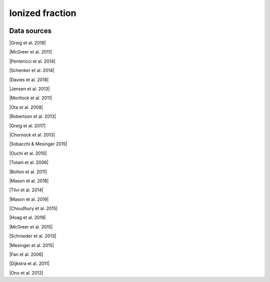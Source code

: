 .. _ionized_fraction:

Ionized fraction
================
.. image:: ../plots/ionized_fraction.png
   :height: 200pt

Data sources
^^^^^^^^^^^^

|Greig et al. 2019|

.. |Greig et al. 2019| raw:: html

   <a href="https://academic.oup.com/mnras/article-abstract/484/4/5094/5300127" target="_blank">Greig et al. 2019</a>

|McGreer et al. 2011|

.. |McGreer et al. 2011| raw:: html

   <a href="https://academic.oup.com/mnras/article/415/4/3237/1747511" target="_blank">McGreer et al. 2011</a>

|Pentericci et al. 2014|

.. |Pentericci et al. 2014| raw:: html

   <a href="https://iopscience.iop.org/article/10.1088/0004-637X/793/2/113" target="_blank">Pentericci et al. 2014</a>

|Schenker et al. 2014|

.. |Schenker et al. 2014| raw:: html

   <a href="https://iopscience.iop.org/article/10.1088/0004-637X/795/1/20" target="_blank">Schenker et al. 2014</a>

|Davies et al. 2018|

.. |Davies et al. 2018| raw:: html

   <a href="https://iopscience.iop.org/article/10.3847/1538-4357/aad6dc" target="_blank">Davies et al. 2018</a>

|Jensen et al. 2013|

.. |Jensen et al. 2013| raw:: html

   <a href="https://academic.oup.com/mnras/article/428/2/1366/1004492" target="_blank">Jensen et al. 2013</a>

|Mortlock et al. 2011|

.. |Mortlock et al. 2011| raw:: html

   <a href="https://www.nature.com/articles/nature10159" target="_blank">Mortlock et al. 2011</a>

|Ota et al. 2008|

.. |Ota et al. 2008| raw:: html

   <a href="https://iopscience.iop.org/article/10.1086/529006" target="_blank">Ota et al. 2008</a>

|Robertson et al. 2013|

.. |Robertson et al. 2013| raw:: html

   <a href="https://iopscience.iop.org/article/10.1088/0004-637X/768/1/71" target="_blank">Robertson et al. 2013</a>

|Greig et al. 2017|

.. |Greig et al. 2017| raw:: html

   <a href="https://academic.oup.com/mnras/article/466/4/4239/2738738" target="_blank">Greig et al. 2017</a>

|Chornock et al. 2013|

.. |Chornock et al. 2013| raw:: html

   <a href="https://iopscience.iop.org/article/10.1088/0004-637X/774/1/26" target="_blank">Chornock et al. 2013</a>

|Sobacchi & Mesinger 2015|

.. |Sobacchi & Mesinger 2015| raw:: html

   <a href="https://academic.oup.com/mnras/article/453/2/1843/1149347" target="_blank">Sobacchi & Mesinger 2015</a>

|Ouchi et al. 2010|

.. |Ouchi et al. 2010| raw:: html

   <a href="https://iopscience.iop.org/article/10.1088/0004-637X/723/1/869" target="_blank">Ouchi et al. 2010</a>

|Totani et al. 2006|

.. |Totani et al. 2006| raw:: html

   <a href="https://academic.oup.com/pasj/article/58/3/485/1503875" target="_blank">Totani et al. 2006</a>

|Bolton et al. 2011|

.. |Bolton et al. 2011| raw:: html

   <a href="https://academic.oup.com/mnrasl/article/416/1/L70/1069209" target="_blank">Bolton et al. 2011</a>

|Mason et al. 2018|

.. |Mason et al. 2018| raw:: html

   <a href="https://iopscience.iop.org/article/10.3847/1538-4357/aab0a7" target="_blank">Mason et al. 2018</a>

|Tilvi et al. 2014|

.. |Tilvi et al. 2014| raw:: html

   <a href="https://iopscience.iop.org/article/10.1088/0004-637X/794/1/5" target="_blank">Tilvi et al. 2014</a>

|Mason et al. 2019|

.. |Mason et al. 2019| raw:: html

   <a href="https://academic.oup.com/mnras/article/485/3/3947/5369632" target="_blank">Mason et al. 2019</a>

|Choudhury et al. 2015|

.. |Choudhury et al. 2015| raw:: html

   <a href="https://academic.oup.com/mnras/article/452/1/261/1748658" target="_blank">Choudhury et al. 2015</a>

|Hoag et al. 2019|

.. |Hoag et al. 2019| raw:: html

   <a href="https://iopscience.iop.org/article/10.3847/1538-4357/ab1de7" target="_blank">Hoag et al. 2019</a>

|McGreer et al. 2015|

.. |McGreer et al. 2015| raw:: html

   <a href="https://academic.oup.com/mnras/article/447/1/499/990109" target="_blank">McGreer et al. 2015</a>

|Schroeder et al. 2013|

.. |Schroeder et al. 2013| raw:: html

   <a href="https://academic.oup.com/mnras/article/428/4/3058/994930" target="_blank">Schroeder et al. 2013</a>

|Mesinger et al. 2015|

.. |Mesinger et al. 2015| raw:: html

   <a href="https://academic.oup.com/mnras/article/446/1/566/1322451" target="_blank">Mesinger et al. 2015</a>

|Fan et al. 2006|

.. |Fan et al. 2006| raw:: html

   <a href="https://iopscience.iop.org/article/10.1086/504836" target="_blank">Fan et al. 2006</a>

|Dijkstra et al. 2011|

.. |Dijkstra et al. 2011| raw:: html

   <a href="https://academic.oup.com/mnras/article/414/3/2139/1037521" target="_blank">Dijkstra et al. 2011</a>

|Ono et al. 2012|

.. |Ono et al. 2012| raw:: html

   <a href="https://iopscience.iop.org/article/10.1088/0004-637X/744/2/83" target="_blank">Ono et al. 2012</a>


